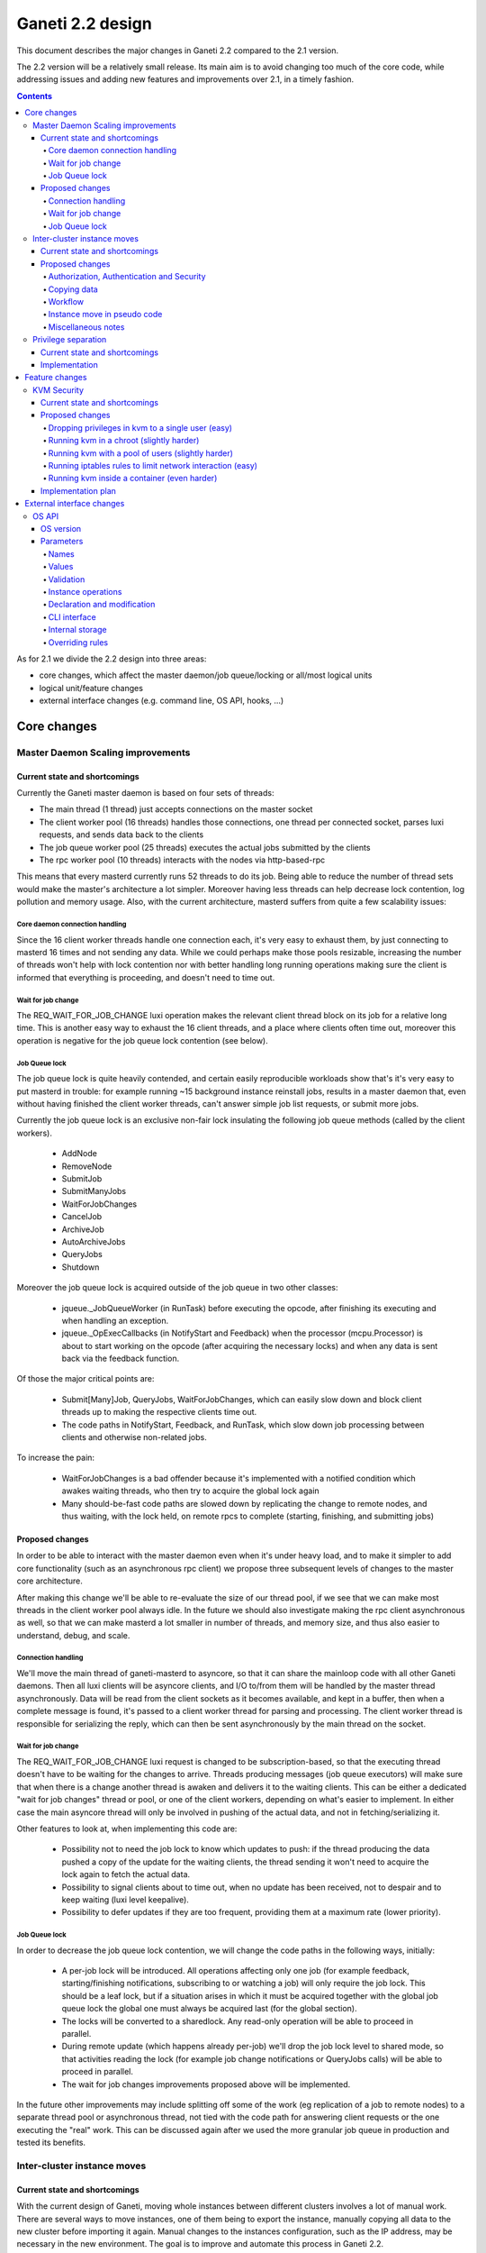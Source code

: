 =================
Ganeti 2.2 design
=================

This document describes the major changes in Ganeti 2.2 compared to
the 2.1 version.

The 2.2 version will be a relatively small release. Its main aim is to
avoid changing too much of the core code, while addressing issues and
adding new features and improvements over 2.1, in a timely fashion.

.. contents:: :depth: 4

As for 2.1 we divide the 2.2 design into three areas:

- core changes, which affect the master daemon/job queue/locking or
  all/most logical units
- logical unit/feature changes
- external interface changes (e.g. command line, OS API, hooks, ...)


Core changes
============

Master Daemon Scaling improvements
----------------------------------

Current state and shortcomings
~~~~~~~~~~~~~~~~~~~~~~~~~~~~~~

Currently the Ganeti master daemon is based on four sets of threads:

- The main thread (1 thread) just accepts connections on the master
  socket
- The client worker pool (16 threads) handles those connections,
  one thread per connected socket, parses luxi requests, and sends data
  back to the clients
- The job queue worker pool (25 threads) executes the actual jobs
  submitted by the clients
- The rpc worker pool (10 threads) interacts with the nodes via
  http-based-rpc

This means that every masterd currently runs 52 threads to do its job.
Being able to reduce the number of thread sets would make the master's
architecture a lot simpler. Moreover having less threads can help
decrease lock contention, log pollution and memory usage.
Also, with the current architecture, masterd suffers from quite a few
scalability issues:

Core daemon connection handling
+++++++++++++++++++++++++++++++

Since the 16 client worker threads handle one connection each, it's very
easy to exhaust them, by just connecting to masterd 16 times and not
sending any data. While we could perhaps make those pools resizable,
increasing the number of threads won't help with lock contention nor
with better handling long running operations making sure the client is
informed that everything is proceeding, and doesn't need to time out.

Wait for job change
+++++++++++++++++++

The REQ_WAIT_FOR_JOB_CHANGE luxi operation makes the relevant client
thread block on its job for a relative long time. This is another easy
way to exhaust the 16 client threads, and a place where clients often
time out, moreover this operation is negative for the job queue lock
contention (see below).

Job Queue lock
++++++++++++++

The job queue lock is quite heavily contended, and certain easily
reproducible workloads show that's it's very easy to put masterd in
trouble: for example running ~15 background instance reinstall jobs,
results in a master daemon that, even without having finished the
client worker threads, can't answer simple job list requests, or
submit more jobs.

Currently the job queue lock is an exclusive non-fair lock insulating
the following job queue methods (called by the client workers).

  - AddNode
  - RemoveNode
  - SubmitJob
  - SubmitManyJobs
  - WaitForJobChanges
  - CancelJob
  - ArchiveJob
  - AutoArchiveJobs
  - QueryJobs
  - Shutdown

Moreover the job queue lock is acquired outside of the job queue in two
other classes:

  - jqueue._JobQueueWorker (in RunTask) before executing the opcode, after
    finishing its executing and when handling an exception.
  - jqueue._OpExecCallbacks (in NotifyStart and Feedback) when the
    processor (mcpu.Processor) is about to start working on the opcode
    (after acquiring the necessary locks) and when any data is sent back
    via the feedback function.

Of those the major critical points are:

  - Submit[Many]Job, QueryJobs, WaitForJobChanges, which can easily slow
    down and block client threads up to making the respective clients
    time out.
  - The code paths in NotifyStart, Feedback, and RunTask, which slow
    down job processing between clients and otherwise non-related jobs.

To increase the pain:

  - WaitForJobChanges is a bad offender because it's implemented with a
    notified condition which awakes waiting threads, who then try to
    acquire the global lock again
  - Many should-be-fast code paths are slowed down by replicating the
    change to remote nodes, and thus waiting, with the lock held, on
    remote rpcs to complete (starting, finishing, and submitting jobs)

Proposed changes
~~~~~~~~~~~~~~~~

In order to be able to interact with the master daemon even when it's
under heavy load, and  to make it simpler to add core functionality
(such as an asynchronous rpc client) we propose three subsequent levels
of changes to the master core architecture.

After making this change we'll be able to re-evaluate the size of our
thread pool, if we see that we can make most threads in the client
worker pool always idle. In the future we should also investigate making
the rpc client asynchronous as well, so that we can make masterd a lot
smaller in number of threads, and memory size, and thus also easier to
understand, debug, and scale.

Connection handling
+++++++++++++++++++

We'll move the main thread of ganeti-masterd to asyncore, so that it can
share the mainloop code with all other Ganeti daemons. Then all luxi
clients will be asyncore clients, and I/O to/from them will be handled
by the master thread asynchronously. Data will be read from the client
sockets as it becomes available, and kept in a buffer, then when a
complete message is found, it's passed to a client worker thread for
parsing and processing. The client worker thread is responsible for
serializing the reply, which can then be sent asynchronously by the main
thread on the socket.

Wait for job change
+++++++++++++++++++

The REQ_WAIT_FOR_JOB_CHANGE luxi request is changed to be
subscription-based, so that the executing thread doesn't have to be
waiting for the changes to arrive. Threads producing messages (job queue
executors) will make sure that when there is a change another thread is
awaken and delivers it to the waiting clients. This can be either a
dedicated "wait for job changes" thread or pool, or one of the client
workers, depending on what's easier to implement. In either case the
main asyncore thread will only be involved in pushing of the actual
data, and not in fetching/serializing it.

Other features to look at, when implementing this code are:

  - Possibility not to need the job lock to know which updates to push:
    if the thread producing the data pushed a copy of the update for the
    waiting clients, the thread sending it won't need to acquire the
    lock again to fetch the actual data.
  - Possibility to signal clients about to time out, when no update has
    been received, not to despair and to keep waiting (luxi level
    keepalive).
  - Possibility to defer updates if they are too frequent, providing
    them at a maximum rate (lower priority).

Job Queue lock
++++++++++++++

In order to decrease the job queue lock contention, we will change the
code paths in the following ways, initially:

  - A per-job lock will be introduced. All operations affecting only one
    job (for example feedback, starting/finishing notifications,
    subscribing to or watching a job) will only require the job lock.
    This should be a leaf lock, but if a situation arises in which it
    must be acquired together with the global job queue lock the global
    one must always be acquired last (for the global section).
  - The locks will be converted to a sharedlock. Any read-only operation
    will be able to proceed in parallel.
  - During remote update (which happens already per-job) we'll drop the
    job lock level to shared mode, so that activities reading the lock
    (for example job change notifications or QueryJobs calls) will be
    able to proceed in parallel.
  - The wait for job changes improvements proposed above will be
    implemented.

In the future other improvements may include splitting off some of the
work (eg replication of a job to remote nodes) to a separate thread pool
or asynchronous thread, not tied with the code path for answering client
requests or the one executing the "real" work. This can be discussed
again after we used the more granular job queue in production and tested
its benefits.


Inter-cluster instance moves
----------------------------

Current state and shortcomings
~~~~~~~~~~~~~~~~~~~~~~~~~~~~~~

With the current design of Ganeti, moving whole instances between
different clusters involves a lot of manual work. There are several ways
to move instances, one of them being to export the instance, manually
copying all data to the new cluster before importing it again. Manual
changes to the instances configuration, such as the IP address, may be
necessary in the new environment. The goal is to improve and automate
this process in Ganeti 2.2.

Proposed changes
~~~~~~~~~~~~~~~~

Authorization, Authentication and Security
++++++++++++++++++++++++++++++++++++++++++

Until now, each Ganeti cluster was a self-contained entity and wouldn't
talk to other Ganeti clusters. Nodes within clusters only had to trust
the other nodes in the same cluster and the network used for replication
was trusted, too (hence the ability the use a separate, local network
for replication).

For inter-cluster instance transfers this model must be weakened. Nodes
in one cluster will have to talk to nodes in other clusters, sometimes
in other locations and, very important, via untrusted network
connections.

Various option have been considered for securing and authenticating the
data transfer from one machine to another. To reduce the risk of
accidentally overwriting data due to software bugs, authenticating the
arriving data was considered critical. Eventually we decided to use
socat's OpenSSL options (``OPENSSL:``, ``OPENSSL-LISTEN:`` et al), which
provide us with encryption, authentication and authorization when used
with separate keys and certificates.

Combinations of OpenSSH, GnuPG and Netcat were deemed too complex to set
up from within Ganeti. Any solution involving OpenSSH would require a
dedicated user with a home directory and likely automated modifications
to the user's ``$HOME/.ssh/authorized_keys`` file. When using Netcat,
GnuPG or another encryption method would be necessary to transfer the
data over an untrusted network. socat combines both in one program and
is already a dependency.

Each of the two clusters will have to generate an RSA key. The public
parts are exchanged between the clusters by a third party, such as an
administrator or a system interacting with Ganeti via the remote API
("third party" from here on). After receiving each other's public key,
the clusters can start talking to each other.

All encrypted connections must be verified on both sides. Neither side
may accept unverified certificates. The generated certificate should
only be valid for the time necessary to move the instance.

For additional protection of the instance data, the two clusters can
verify the certificates and destination information exchanged via the
third party by checking an HMAC signature using a key shared among the
involved clusters. By default this secret key will be a random string
unique to the cluster, generated by running SHA1 over 20 bytes read from
``/dev/urandom`` and the administrator must synchronize the secrets
between clusters before instances can be moved. If the third party does
not know the secret, it can't forge the certificates or redirect the
data. Unless disabled by a new cluster parameter, verifying the HMAC
signatures must be mandatory. The HMAC signature for X509 certificates
will be prepended to the certificate similar to an :rfc:`822` header and
only covers the certificate (from ``-----BEGIN CERTIFICATE-----`` to
``-----END CERTIFICATE-----``). The header name will be
``X-Ganeti-Signature`` and its value will have the format
``$salt/$hash`` (salt and hash separated by slash). The salt may only
contain characters in the range ``[a-zA-Z0-9]``.

On the web, the destination cluster would be equivalent to an HTTPS
server requiring verifiable client certificates. The browser would be
equivalent to the source cluster and must verify the server's
certificate while providing a client certificate to the server.

Copying data
++++++++++++

To simplify the implementation, we decided to operate at a block-device
level only, allowing us to easily support non-DRBD instance moves.

Intra-cluster instance moves will re-use the existing export and import
scripts supplied by instance OS definitions. Unlike simply copying the
raw data, this allows to use filesystem-specific utilities to dump only
used parts of the disk and to exclude certain disks from the move.
Compression should be used to further reduce the amount of data
transferred.

The export scripts writes all data to stdout and the import script reads
it from stdin again. To avoid copying data and reduce disk space
consumption, everything is read from the disk and sent over the network
directly, where it'll be written to the new block device directly again.

Workflow
++++++++

#. Third party tells source cluster to shut down instance, asks for the
   instance specification and for the public part of an encryption key

   - Instance information can already be retrieved using an existing API
     (``OpQueryInstanceData``).
   - An RSA encryption key and a corresponding self-signed X509
     certificate is generated using the "openssl" command. This key will
     be used to encrypt the data sent to the destination cluster.

     - Private keys never leave the cluster.
     - The public part (the X509 certificate) is signed using HMAC with
       salting and a secret shared between Ganeti clusters.

#. Third party tells destination cluster to create an instance with the
   same specifications as on source cluster and to prepare for an
   instance move with the key received from the source cluster and
   receives the public part of the destination's encryption key

   - The current API to create instances (``OpCreateInstance``) will be
     extended to support an import from a remote cluster.
   - A valid, unexpired X509 certificate signed with the destination
     cluster's secret will be required. By verifying the signature, we
     know the third party didn't modify the certificate.

     - The private keys never leave their cluster, hence the third party
       can not decrypt or intercept the instance's data by modifying the
       IP address or port sent by the destination cluster.

   - The destination cluster generates another key and certificate,
     signs and sends it to the third party, who will have to pass it to
     the API for exporting an instance (``OpExportInstance``). This
     certificate is used to ensure we're sending the disk data to the
     correct destination cluster.
   - Once a disk can be imported, the API sends the destination
     information (IP address and TCP port) together with an HMAC
     signature to the third party.

#. Third party hands public part of the destination's encryption key
   together with all necessary information to source cluster and tells
   it to start the move

   - The existing API for exporting instances (``OpExportInstance``)
     will be extended to export instances to remote clusters.

#. Source cluster connects to destination cluster for each disk and
   transfers its data using the instance OS definition's export and
   import scripts

   - Before starting, the source cluster must verify the HMAC signature
     of the certificate and destination information (IP address and TCP
     port).
   - When connecting to the remote machine, strong certificate checks
     must be employed.

#. Due to the asynchronous nature of the whole process, the destination
   cluster checks whether all disks have been transferred every time
   after transferring a single disk; if so, it destroys the encryption
   key
#. After sending all disks, the source cluster destroys its key
#. Destination cluster runs OS definition's rename script to adjust
   instance settings if needed (e.g. IP address)
#. Destination cluster starts the instance if requested at the beginning
   by the third party
#. Source cluster removes the instance if requested

Instance move in pseudo code
++++++++++++++++++++++++++++

.. highlight:: python

The following pseudo code describes a script moving instances between
clusters and what happens on both clusters.

#. Script is started, gets the instance name and destination cluster::

    (instance_name, dest_cluster_name) = sys.argv[1:]

    # Get destination cluster object
    dest_cluster = db.FindCluster(dest_cluster_name)

    # Use database to find source cluster
    src_cluster = db.FindClusterByInstance(instance_name)

#. Script tells source cluster to stop instance::

    # Stop instance
    src_cluster.StopInstance(instance_name)

    # Get instance specification (memory, disk, etc.)
    inst_spec = src_cluster.GetInstanceInfo(instance_name)

    (src_key_name, src_cert) = src_cluster.CreateX509Certificate()

#. ``CreateX509Certificate`` on source cluster::

    key_file = mkstemp()
    cert_file = "%s.cert" % key_file
    RunCmd(["/usr/bin/openssl", "req", "-new",
             "-newkey", "rsa:1024", "-days", "1",
             "-nodes", "-x509", "-batch",
             "-keyout", key_file, "-out", cert_file])

    plain_cert = utils.ReadFile(cert_file)

    # HMAC sign using secret key, this adds a "X-Ganeti-Signature"
    # header to the beginning of the certificate
    signed_cert = utils.SignX509Certificate(plain_cert,
      utils.ReadFile(constants.X509_SIGNKEY_FILE))

    # The certificate now looks like the following:
    #
    #   X-Ganeti-Signature: $1234$28676f0516c6ab68062b[…]
    #   -----BEGIN CERTIFICATE-----
    #   MIICsDCCAhmgAwIBAgI[…]
    #   -----END CERTIFICATE-----

    # Return name of key file and signed certificate in PEM format
    return (os.path.basename(key_file), signed_cert)

#. Script creates instance on destination cluster and waits for move to
   finish::

    dest_cluster.CreateInstance(mode=constants.REMOTE_IMPORT,
                                spec=inst_spec,
                                source_cert=src_cert)

    # Wait until destination cluster gives us its certificate
    dest_cert = None
    disk_info = []
    while not (dest_cert and len(disk_info) < len(inst_spec.disks)):
      tmp = dest_cluster.WaitOutput()
      if tmp is Certificate:
        dest_cert = tmp
      elif tmp is DiskInfo:
        # DiskInfo contains destination address and port
        disk_info[tmp.index] = tmp

    # Tell source cluster to export disks
    for disk in disk_info:
      src_cluster.ExportDisk(instance_name, disk=disk,
                             key_name=src_key_name,
                             dest_cert=dest_cert)

    print ("Instance %s sucessfully moved to %s" %
           (instance_name, dest_cluster.name))

#. ``CreateInstance`` on destination cluster::

    # …

    if mode == constants.REMOTE_IMPORT:
      # Make sure certificate was not modified since it was generated by
      # source cluster (which must use the same secret)
      if (not utils.VerifySignedX509Cert(source_cert,
            utils.ReadFile(constants.X509_SIGNKEY_FILE))):
        raise Error("Certificate not signed with this cluster's secret")

      if utils.CheckExpiredX509Cert(source_cert):
        raise Error("X509 certificate is expired")

      source_cert_file = utils.WriteTempFile(source_cert)

      # See above for X509 certificate generation and signing
      (key_name, signed_cert) = CreateSignedX509Certificate()

      SendToClient("x509-cert", signed_cert)

      for disk in instance.disks:
        # Start socat
        RunCmd(("socat"
                " OPENSSL-LISTEN:%s,…,key=%s,cert=%s,cafile=%s,verify=1"
                " stdout > /dev/disk…") %
               port, GetRsaKeyPath(key_name, private=True),
               GetRsaKeyPath(key_name, private=False), src_cert_file)
        SendToClient("send-disk-to", disk, ip_address, port)

      DestroyX509Cert(key_name)

      RunRenameScript(instance_name)

#. ``ExportDisk`` on source cluster::

    # Make sure certificate was not modified since it was generated by
    # destination cluster (which must use the same secret)
    if (not utils.VerifySignedX509Cert(cert_pem,
          utils.ReadFile(constants.X509_SIGNKEY_FILE))):
      raise Error("Certificate not signed with this cluster's secret")

    if utils.CheckExpiredX509Cert(cert_pem):
      raise Error("X509 certificate is expired")

    dest_cert_file = utils.WriteTempFile(cert_pem)

    # Start socat
    RunCmd(("socat stdin"
            " OPENSSL:%s:%s,…,key=%s,cert=%s,cafile=%s,verify=1"
            " < /dev/disk…") %
           disk.host, disk.port,
           GetRsaKeyPath(key_name, private=True),
           GetRsaKeyPath(key_name, private=False), dest_cert_file)

    if instance.all_disks_done:
      DestroyX509Cert(key_name)

.. highlight:: text

Miscellaneous notes
+++++++++++++++++++

- A very similar system could also be used for instance exports within
  the same cluster. Currently OpenSSH is being used, but could be
  replaced by socat and SSL/TLS.
- During the design of intra-cluster instance moves we also discussed
  encrypting instance exports using GnuPG.
- While most instances should have exactly the same configuration as
  on the source cluster, setting them up with a different disk layout
  might be helpful in some use-cases.
- A cleanup operation, similar to the one available for failed instance
  migrations, should be provided.
- ``ganeti-watcher`` should remove instances pending a move from another
  cluster after a certain amount of time. This takes care of failures
  somewhere in the process.
- RSA keys can be generated using the existing
  ``bootstrap.GenerateSelfSignedSslCert`` function, though it might be
  useful to not write both parts into a single file, requiring small
  changes to the function. The public part always starts with
  ``-----BEGIN CERTIFICATE-----`` and ends with ``-----END
  CERTIFICATE-----``.
- The source and destination cluster might be different when it comes
  to available hypervisors, kernels, etc. The destination cluster should
  refuse to accept an instance move if it can't fulfill an instance's
  requirements.


Privilege separation
--------------------

Current state and shortcomings
~~~~~~~~~~~~~~~~~~~~~~~~~~~~~~

All Ganeti daemons are run under the user root. This is not ideal from a
security perspective as for possible exploitation of any daemon the user
has full access to the system.

In order to overcome this situation we'll allow Ganeti to run its daemon
under different users and a dedicated group. This also will allow some
side effects, like letting the user run some ``gnt-*`` commands if one
is in the same group.

Implementation
~~~~~~~~~~~~~~

For Ganeti 2.2 the implementation will be focused on a the RAPI daemon
only. This involves changes to ``daemons.py`` so it's possible to drop
privileges on daemonize the process. Though, this will be a short term
solution which will be replaced by a privilege drop already on daemon
startup in Ganeti 2.3.

It also needs changes in the master daemon to create the socket with new
permissions/owners to allow RAPI access. There will be no other
permission/owner changes in the file structure as the RAPI daemon is
started with root permission. In that time it will read all needed files
and then drop privileges before contacting the master daemon.


Feature changes
===============

KVM Security
------------

Current state and shortcomings
~~~~~~~~~~~~~~~~~~~~~~~~~~~~~~

Currently all kvm processes run as root. Taking ownership of the
hypervisor process, from inside a virtual machine, would mean a full
compromise of the whole Ganeti cluster, knowledge of all Ganeti
authentication secrets, full access to all running instances, and the
option of subverting other basic services on the cluster (eg: ssh).

Proposed changes
~~~~~~~~~~~~~~~~

We would like to decrease the surface of attack available if an
hypervisor is compromised. We can do so adding different features to
Ganeti, which will allow restricting the broken hypervisor
possibilities, in the absence of a local privilege escalation attack, to
subvert the node.

Dropping privileges in kvm to a single user (easy)
++++++++++++++++++++++++++++++++++++++++++++++++++

By passing the ``-runas`` option to kvm, we can make it drop privileges.
The user can be chosen by an hypervisor parameter, so that each instance
can have its own user, but by default they will all run under the same
one. It should be very easy to implement, and can easily be backported
to 2.1.X.

This mode protects the Ganeti cluster from a subverted hypervisor, but
doesn't protect the instances between each other, unless care is taken
to specify a different user for each. This would prevent the worst
attacks, including:

- logging in to other nodes
- administering the Ganeti cluster
- subverting other services

But the following would remain an option:

- terminate other VMs (but not start them again, as that requires root
  privileges to set up networking) (unless different users are used)
- trace other VMs, and probably subvert them and access their data
  (unless different users are used)
- send network traffic from the node
- read unprotected data on the node filesystem

Running kvm in a chroot (slightly harder)
+++++++++++++++++++++++++++++++++++++++++

By passing the ``-chroot`` option to kvm, we can restrict the kvm
process in its own (possibly empty) root directory. We need to set this
area up so that the instance disks and control sockets are accessible,
so it would require slightly more work at the Ganeti level.

Breaking out in a chroot would mean:

- a lot less options to find a local privilege escalation vector
- the impossibility to write local data, if the chroot is set up
  correctly
- the impossibility to read filesystem data on the host

It would still be possible though to:

- terminate other VMs
- trace other VMs, and possibly subvert them (if a tracer can be
  installed in the chroot)
- send network traffic from the node


Running kvm with a pool of users (slightly harder)
++++++++++++++++++++++++++++++++++++++++++++++++++

If rather than passing a single user as an hypervisor parameter, we have
a pool of useable ones, we can dynamically choose a free one to use and
thus guarantee that each machine will be separate from the others,
without putting the burden of this on the cluster administrator.

This would mean interfering between machines would be impossible, and
can still be combined with the chroot benefits.

Running iptables rules to limit network interaction (easy)
++++++++++++++++++++++++++++++++++++++++++++++++++++++++++

These don't need to be handled by Ganeti, but we can ship examples. If
the users used to run VMs would be blocked from sending some or all
network traffic, it would become impossible for a broken into hypervisor
to send arbitrary data on the node network, which is especially useful
when the instance and the node network are separated (using ganeti-nbma
or a separate set of network interfaces), or when a separate replication
network is maintained. We need to experiment to see how much restriction
we can properly apply, without limiting the instance legitimate traffic.


Running kvm inside a container (even harder)
++++++++++++++++++++++++++++++++++++++++++++

Recent linux kernels support different process namespaces through
control groups. PIDs, users, filesystems and even network interfaces can
be separated. If we can set up ganeti to run kvm in a separate container
we could insulate all the host process from being even visible if the
hypervisor gets broken into. Most probably separating the network
namespace would require one extra hop in the host, through a veth
interface, thus reducing performance, so we may want to avoid that, and
just rely on iptables.

Implementation plan
~~~~~~~~~~~~~~~~~~~

We will first implement dropping privileges for kvm processes as a
single user, and most probably backport it to 2.1. Then we'll ship
example iptables rules to show how the user can be limited in its
network activities.  After that we'll implement chroot restriction for
kvm processes, and extend the user limitation to use a user pool.

Finally we'll look into namespaces and containers, although that might
slip after the 2.2 release.


External interface changes
==========================


OS API
------

The OS variants implementation in Ganeti 2.1 didn't prove to be useful
enough to alleviate the need to hack around the Ganeti API in order to
provide flexible OS parameters.

As such, for Ganeti 2.2 we will provide support for arbitrary OS
parameters. However, since OSes are not registered in Ganeti, but
instead discovered at runtime, the interface is not entirely
straightforward.

Furthermore, to support the system administrator in keeping OSes
properly in sync across the nodes of a cluster, Ganeti will also verify
(if existing) the consistence of a new ``os_version`` file.

These changes to the OS API will bump the API version to 20.


OS version
~~~~~~~~~~

A new ``os_version`` file will be supported by Ganeti. This file is not
required, but if existing, its contents will be checked for consistency
across nodes. The file should hold only one line of text (any extra data
will be discarded), and its contents will be shown in the OS information
and diagnose commands.

It is recommended that OS authors increase the contents of this file for
any changes; at a minimum, modifications that change the behaviour of
import/export scripts must increase the version, since they break
intra-cluster migration.

Parameters
~~~~~~~~~~

The interface between Ganeti and the OS scripts will be based on
environment variables, and as such the parameters and their values will
need to be valid in this context.

Names
+++++

The parameter names will be declared in a new file, ``parameters.list``,
together with a one-line documentation (whitespace-separated). Example::

  $ cat parameters.list
  ns1    Specifies the first name server to add to /etc/resolv.conf
  extra_packages  Specifies additional packages to install
  rootfs_size     Specifies the root filesystem size (the rest will be left unallocated)
  track  Specifies the distribution track, one of 'stable', 'testing' or 'unstable'

As seen above, the documentation can be separate via multiple
spaces/tabs from the names.

The parameter names as read from the file will be used for the command
line interface in lowercased form; as such, there shouldn't be any two
parameters which differ in case only.

Values
++++++

The values of the parameters are, from Ganeti's point of view,
completely freeform. If a given parameter has, from the OS' point of
view, a fixed set of valid values, these should be documented as such
and verified by the OS, but Ganeti will not handle such parameters
specially.

An empty value must be handled identically as a missing parameter. In
other words, the validation script should only test for non-empty
values, and not for declared versus undeclared parameters.

Furthermore, each parameter should have an (internal to the OS) default
value, that will be used if not passed from Ganeti. More precisely, it
should be possible for any parameter to specify a value that will have
the same effect as not passing the parameter, and no in no case should
the absence of a parameter be treated as an exceptional case (outside
the value space).


Environment variables
^^^^^^^^^^^^^^^^^^^^^

The parameters will be exposed in the environment upper-case and
prefixed with the string ``OSP_``. For example, a parameter declared in
the 'parameters' file as ``ns1`` will appear in the environment as the
variable ``OSP_NS1``.

Validation
++++++++++

For the purpose of parameter name/value validation, the OS scripts
*must* provide an additional script, named ``verify``. This script will
be called with the argument ``parameters``, and all the parameters will
be passed in via environment variables, as described above.

The script should signify result/failure based on its exit code, and
show explanatory messages either on its standard output or standard
error. These messages will be passed on to the master, and stored as in
the OpCode result/error message.

The parameters must be constructed to be independent of the instance
specifications. In general, the validation script will only be called
with the parameter variables set, but not with the normal per-instance
variables, in order for Ganeti to be able to validate default parameters
too, when they change. Validation will only be performed on one cluster
node, and it will be up to the ganeti administrator to keep the OS
scripts in sync between all nodes.

Instance operations
+++++++++++++++++++

The parameters will be passed, as described above, to all the other
instance operations (creation, import, export). Ideally, these scripts
will not abort with parameter validation errors, if the ``verify``
script has verified them correctly.

Note: when changing an instance's OS type, any OS parameters defined at
instance level will be kept as-is. If the parameters differ between the
new and the old OS, the user should manually remove/update them as
needed.

Declaration and modification
++++++++++++++++++++++++++++

Since the OSes are not registered in Ganeti, we will only make a 'weak'
link between the parameters as declared in Ganeti and the actual OSes
existing on the cluster.

It will be possible to declare parameters either globally, per cluster
(where they are indexed per OS/variant), or individually, per
instance. The declaration of parameters will not be tied to current
existing OSes. When specifying a parameter, if the OS exists, it will be
validated; if not, then it will simply be stored as-is.

A special note is that it will not be possible to 'unset' at instance
level a parameter that is declared globally. Instead, at instance level
the parameter should be given an explicit value, or the default value as
explained above.

CLI interface
+++++++++++++

The modification of global (default) parameters will be done via the
``gnt-os`` command, and the per-instance parameters via the
``gnt-instance`` command. Both these commands will take an addition
``--os-parameters`` or ``-O`` flag that specifies the parameters in the
familiar comma-separated, key=value format. For removing a parameter, a
``-key`` syntax will be used, e.g.::

  # initial modification
  $ gnt-instance modify -O use_dchp=true instance1
  # later revert (to the cluster default, or the OS default if not
  # defined at cluster level)
  $ gnt-instance modify -O -use_dhcp instance1

Internal storage
++++++++++++++++

Internally, the OS parameters will be stored in a new ``osparams``
attribute. The global parameters will be stored on the cluster object,
and the value of this attribute will be a dictionary indexed by OS name
(this also accepts an OS+variant name, which will override a simple OS
name, see below), and for values the key/name dictionary. For the
instances, the value will be directly the key/name dictionary.

Overriding rules
++++++++++++++++

Any instance-specific parameters will override any variant-specific
parameters, which in turn will override any global parameters. The
global parameters, in turn, override the built-in defaults (of the OS
scripts).


.. vim: set textwidth=72 :
.. Local Variables:
.. mode: rst
.. fill-column: 72
.. End:
